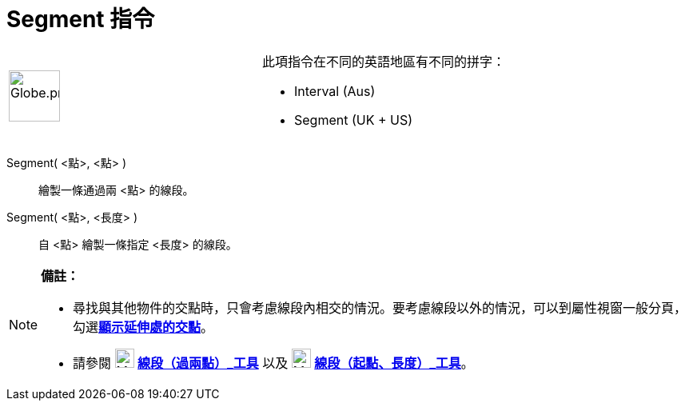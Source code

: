 = Segment 指令
:page-en: commands/Segment
ifdef::env-github[:imagesdir: /zh/modules/ROOT/assets/images]

[width="100%",cols="50%,50%",]
|===
a|
image:64px-Globe.png[Globe.png,width=64,height=64]

a|
此項指令在不同的英語地區有不同的拼字：  

* Interval (Aus)  
* Segment (UK + US)

|===

Segment( <點>, <點> )::
  繪製一條通過兩 <點> 的線段。

Segment( <點>, <長度> )::
  自 <點> 繪製一條指定 <長度> 的線段。

[NOTE]
====

*備註：*

* 尋找與其他物件的交點時，只會考慮線段內相交的情況。要考慮線段以外的情況，可以到屬性視窗一般分頁，勾選**https://wiki.geogebra.org/en/Intersect_Tool#Outlying_Intersections[顯示延伸處的交點]**。
* 請參閱 image:24px-Mode_segment.svg.png[Mode segment.svg,width=24,height=24]
*https://wiki.geogebra.org/en/Segment_Tool[線段（過兩點）_工具]* 以及 image:24px-Mode_segmentfixed.svg.png[Mode
segmentfixed.svg,width=24,height=24]
*https://wiki.geogebra.org/en/Segment_with_Given_Length_Tool[線段（起點、長度）_工具]*。

====
